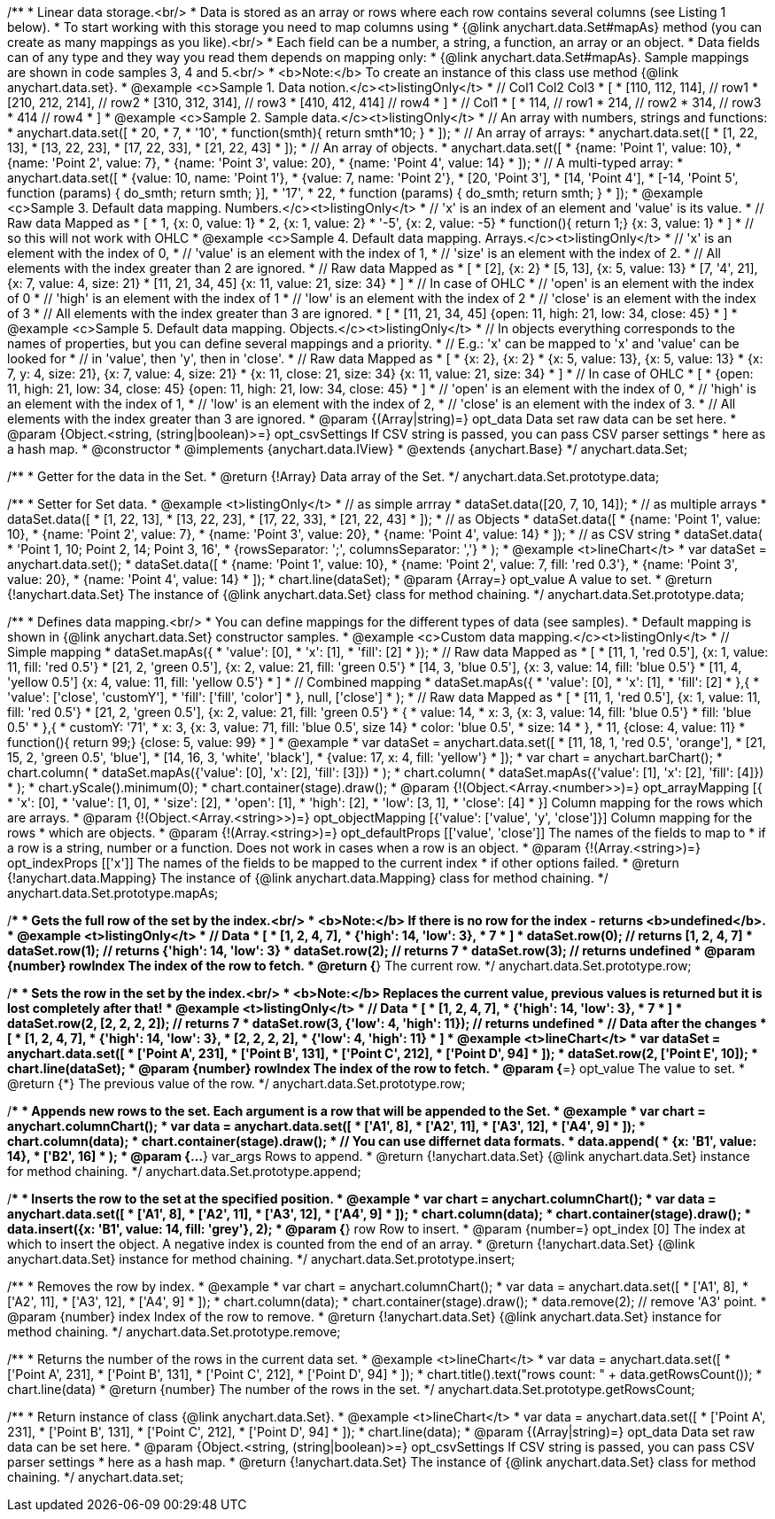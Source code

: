 /**
 * Linear data storage.<br/>
 * Data is stored as an array or rows where each row contains several columns (see Listing 1 below).
 * To start working with this storage you need to map columns using
 * {@link anychart.data.Set#mapAs} method (you can create as many mappings as you like).<br/>
 * Each field can be a number, a string, a function, an array or an object.
 * Data fields can of any type and they way you read them depends on mapping only:
 * {@link anychart.data.Set#mapAs}. Sample mappings are shown in code samples 3, 4 and 5.<br/>
 * <b>Note:</b> To create an instance of this class use method {@link anychart.data.set}.
 * @example <c>Sample 1. Data notion.</c><t>listingOnly</t>
 * // Col1 Col2 Col3
 *  [
 *   [110, 112, 114], // row1
 *   [210, 212, 214], // row2
 *   [310, 312, 314], // row3
 *   [410, 412, 414]  // row4
 *  ]
 * // Col1
 *  [
 *    114, // row1
 *    214, // row2
 *    314, // row3
 *    414  // row4
 *  ]
 * @example <c>Sample 2. Sample data.</c><t>listingOnly</t>
 * // An array with numbers, strings and functions:
 *  anychart.data.set([
 *    20,
 *    7,
 *    '10',
 *    function(smth){ return smth*10; }
 *    ]);
 * // An array of arrays:
 *  anychart.data.set([
 *    [1, 22, 13],
 *    [13, 22, 23],
 *    [17, 22, 33],
 *    [21, 22, 43]
 *  ]);
 * // An array of objects.
 *  anychart.data.set([
 *    {name: 'Point 1', value: 10},
 *    {name: 'Point 2', value: 7},
 *    {name: 'Point 3', value: 20},
 *    {name: 'Point 4', value: 14}
 *  ]);
 * // A multi-typed array:
 *  anychart.data.set([
 *    {value: 10, name: 'Point 1'},
 *    {value: 7, name: 'Point 2'},
 *    [20, 'Point 3'],
 *    [14, 'Point 4'],
 *    [-14, 'Point 5', function (params) { do_smth; return smth; }],
 *    '17',
 *    22,
 *    function (params) { do_smth; return smth; }
 *  ]);
 * @example <c>Sample 3. Default data mapping. Numbers.</c><t>listingOnly</t>
 * // 'x' is an index of an element and 'value' is its value.
 *   // Raw data         Mapped as
 *   [
 *    1,                        {x: 0, value: 1}
 *    2,                        {x: 1, value: 2}
 *    '-5',                     {x: 2, value: -5}
 *    function(){ return 1;}    {x: 3, value: 1}
 *   ]
 *   // so this will not work with OHLC
 * @example <c>Sample 4. Default data mapping. Arrays.</c><t>listingOnly</t>
 * // 'x' is an element with the index of 0,
 * // 'value' is an element with the index of 1,
 * // 'size' is an element with the index of 2.
 * // All elements with the index greater than 2 are ignored.
 *   // Raw data          Mapped as
 *   [
 *      [2],                     {x: 2}
 *      [5, 13],                 {x: 5, value: 13}
 *      [7, '4', 21],            {x: 7, value: 4, size: 21}
 *      [11, 21, 34, 45]         {x: 11, value: 21, size: 34}
 *   ]
 *   // In case of OHLC
 *     // 'open' is an element with the index of 0
 *     // 'high' is an element with the index of 1
 *     // 'low' is an element with the index of 2
 *     // 'close' is an element with the index of 3
 *     //  All elements with the index greater than 3 are ignored.
 *     [
 *        [11, 21, 34, 45]         {open: 11, high: 21, low: 34, close: 45}
 *     ]
 * @example <c>Sample 5. Default data mapping. Objects.</c><t>listingOnly</t>
 * // In objects everything corresponds to the names of properties, but you can define several mappings and a priority.
 * // E.g.: 'x' can be mapped to 'x' and 'value' can be looked for
 * // in 'value', then 'y', then in 'close'.
 *   // Raw data                 Mapped as
 *   [
 *      {x: 2},                           {x: 2}
 *      {x: 5, value: 13},                {x: 5, value: 13}
 *      {x: 7, y: 4, size: 21},           {x: 7, value: 4, size: 21}
 *      {x: 11, close: 21, size: 34}      {x: 11, value: 21, size: 34}
 *   ]
 *   // In case of OHLC
 *   [
 *     {open: 11, high: 21, low: 34, close: 45}   {open: 11, high: 21, low: 34, close: 45}
 *   ]
 *     // 'open' is an element with the index of 0,
 *     // 'high' is an element with the index of 1,
 *     // 'low' is an element with the index of 2,
 *     // 'close' is an element with the index of 3.
 *     // All elements with the index greater than 3 are ignored.
 * @param {(Array|string)=} opt_data Data set raw data can be set here.
 * @param {Object.<string, (string|boolean)>=} opt_csvSettings If CSV string is passed, you can pass CSV parser settings
 *    here as a hash map.
 * @constructor
 * @implements {anychart.data.IView}
 * @extends {anychart.Base}
 */
anychart.data.Set;

/**
 * Getter for the data in the Set.
 * @return {!Array} Data array of the Set.
 */
anychart.data.Set.prototype.data;

/**
 * Setter for Set data.
 * @example <t>listingOnly</t>
 * // as simple arrray
 * dataSet.data([20, 7, 10, 14]);
 * // as multiple arrays
 * dataSet.data([
 *    [1, 22, 13],
 *    [13, 22, 23],
 *    [17, 22, 33],
 *    [21, 22, 43]
 *  ]);
 * // as Objects
 * dataSet.data([
 *    {name: 'Point 1', value: 10},
 *    {name: 'Point 2', value: 7},
 *    {name: 'Point 3', value: 20},
 *    {name: 'Point 4', value: 14}
 *  ]);
 * // as CSV string
 * dataSet.data(
 *      'Point 1, 10; Point 2, 14; Point 3, 16',
 *      {rowsSeparator: ';', columnsSeparator: ','}
 * );
 * @example <t>lineChart</t>
 * var dataSet = anychart.data.set();
 * dataSet.data([
 *    {name: 'Point 1', value: 10},
 *    {name: 'Point 2', value: 7, fill: 'red 0.3'},
 *    {name: 'Point 3', value: 20},
 *    {name: 'Point 4', value: 14}
 * ]);
 * chart.line(dataSet);
 * @param {Array=} opt_value A value to set.
 * @return {!anychart.data.Set} The instance of {@link anychart.data.Set} class for method chaining.
 */
anychart.data.Set.prototype.data;

/**
 * Defines data mapping.<br/>
 * You can define mappings for the different types of data (see samples).
 * Default mapping is shown in {@link anychart.data.Set} constructor samples.
 * @example <c>Custom data mapping.</c><t>listingOnly</t>
 * // Simple mapping
 *  dataSet.mapAs({
 *    'value': [0],
 *    'x': [1],
 *    'fill': [2]
 *  });
 *   // Raw data          Mapped as
 *   [
 *    [11, 1, 'red 0.5'],       {x: 1, value: 11, fill: 'red 0.5'}
 *    [21, 2, 'green 0.5'],     {x: 2, value: 21, fill: 'green 0.5'}
 *    [14, 3, 'blue 0.5'],      {x: 3, value: 14, fill: 'blue 0.5'}
 *    [11, 4, 'yellow 0.5']     {x: 4, value: 11, fill: 'yellow 0.5'}
 *   ]
 * // Combined mapping
 *  dataSet.mapAs({
 *    'value': [0],
 *    'x': [1],
 *    'fill': [2]
 *   },{
 *    'value': ['close', 'customY'],
 *    'fill': ['fill', 'color']
 *   }, null, ['close']
 *  );
 *  // Raw data          Mapped as
 *   [
 *    [11, 1, 'red 0.5'],       {x: 1, value: 11, fill: 'red 0.5'}
 *    [21, 2, 'green 0.5'],     {x: 2, value: 21, fill: 'green 0.5'}
 *    {
 *      value: 14,
 *      x: 3,                   {x: 3, value: 14, fill: 'blue 0.5'}
 *      fill: 'blue 0.5'
 *    },{
 *      customY: '71',
 *      x: 3,                   {x: 3, value: 71, fill: 'blue 0.5', size 14}
 *      color: 'blue 0.5',
 *      size: 14
 *    },
 *    11,                       {close: 4, value: 11}
 *    function(){ return 99;}   {close: 5, value: 99}
 *   ]
 * @example
 * var dataSet = anychart.data.set([
 *      [11, 18, 1, 'red 0.5', 'orange'],
 *      [21, 15, 2, 'green 0.5', 'blue'],
 *      [14, 16, 3, 'white', 'black'],
 *      {value: 17, x: 4, fill: 'yellow'}
 * ]);
 * var chart = anychart.barChart();
 * chart.column(
 *      dataSet.mapAs({'value': [0], 'x': [2], 'fill': [3]})
 * );
 * chart.column(
 *      dataSet.mapAs({'value': [1], 'x': [2], 'fill': [4]})
 * );
 * chart.yScale().minimum(0);
 * chart.container(stage).draw();
 * @param {!(Object.<Array.<number>>)=} opt_arrayMapping [{
 *   'x': &#91;0&#93;,
 *   'value': &#91;1, 0&#93;,
 *   'size': &#91;2&#93;,
 *   'open': &#91;1&#93;,
 *   'high': &#91;2&#93;,
 *   'low': &#91;3, 1&#93;,
 *   'close': &#91;4&#93;
 * }] Column mapping for the rows which are arrays.
 * @param {!(Object.<Array.<string>>)=} opt_objectMapping [{'value': &#91;'value', 'y', 'close'&#93;}] Column mapping for the rows
 *  which are objects.
 * @param {!(Array.<string>)=} opt_defaultProps [&#91;'value', 'close'&#93;] The names of the fields to map to
 *  if a row is a string, number or a function. Does not work in cases when a row is an object.
 * @param {!(Array.<string>)=} opt_indexProps [&#91;'x'&#93;] The names of the fields to be mapped to the current index
 *  if other options failed.
 * @return {!anychart.data.Mapping} The instance of {@link anychart.data.Mapping} class for method chaining.
 */
anychart.data.Set.prototype.mapAs;

/**
 * Gets the full row of the set by the index.<br/>
 * <b>Note:</b> If there is no row for the index - returns <b>undefined</b>.
 * @example <t>listingOnly</t>
 * // Data
 *  [
 *    [1, 2, 4, 7],
 *    {'high': 14, 'low': 3},
 *    7
 *  ]
 *  dataSet.row(0); // returns [1, 2, 4, 7]
 *  dataSet.row(1); // returns {'high': 14, 'low': 3}
 *  dataSet.row(2); // returns 7
 *  dataSet.row(3); // returns undefined
 * @param {number} rowIndex The index of the row to fetch.
 * @return {*} The current row.
 */
anychart.data.Set.prototype.row;

/**
 * Sets the row in the set by the index.<br/>
 * <b>Note:</b> Replaces the current value, previous values is returned but it is lost completely after that!
 * @example <t>listingOnly</t>
 * // Data
 *  [
 *    [1, 2, 4, 7],
 *    {'high': 14, 'low': 3},
 *    7
 *  ]
 *  dataSet.row(2, [2, 2, 2, 2]); // returns 7
 *  dataSet.row(3, {'low': 4, 'high': 11}); // returns undefined
 * // Data after the changes
 *  [
 *    [1, 2, 4, 7],
 *    {'high': 14, 'low': 3},
 *    [2, 2, 2, 2],
 *    {'low': 4, 'high': 11}
 *  ]
 * @example <t>lineChart</t>
 * var dataSet = anychart.data.set([
 *     ['Point A', 231],
 *     ['Point B', 131],
 *     ['Point C', 212],
 *     ['Point D', 94]
 * ]);
 * dataSet.row(2, ['Point E', 10]);
 * chart.line(dataSet);
 * @param {number} rowIndex The index of the row to fetch.
 * @param {*=} opt_value The value to set.
 * @return {*} The previous value of the row.
 */
anychart.data.Set.prototype.row;

/**
 * Appends new rows to the set. Each argument is a row that will be appended to the Set.
 * @example
 * var chart = anychart.columnChart();
 * var data = anychart.data.set([
 *     ['A1', 8],
 *     ['A2', 11],
 *     ['A3', 12],
 *     ['A4', 9]
 * ]);
 * chart.column(data);
 * chart.container(stage).draw();
 * // You can use differnet data formats.
 * data.append(
 *   {x: 'B1', value: 14},
 *   ['B2', 16]
 * );
 * @param {...*} var_args Rows to append.
 * @return {!anychart.data.Set} {@link anychart.data.Set} instance for method chaining.
 */
anychart.data.Set.prototype.append;

/**
 * Inserts the row to the set at the specified position.
 * @example
 * var chart = anychart.columnChart();
 * var data = anychart.data.set([
 *     ['A1', 8],
 *     ['A2', 11],
 *     ['A3', 12],
 *     ['A4', 9]
 * ]);
 * chart.column(data);
 * chart.container(stage).draw();
 * data.insert({x: 'B1', value: 14, fill: 'grey'}, 2);
 * @param {*} row Row to insert.
 * @param {number=} opt_index [0] The index at which to insert the object. A negative index is counted from the end of an array.
 * @return {!anychart.data.Set} {@link anychart.data.Set} instance for method chaining.
 */
anychart.data.Set.prototype.insert;

/**
 * Removes the row by index.
 * @example
 * var chart = anychart.columnChart();
 * var data = anychart.data.set([
 *     ['A1', 8],
 *     ['A2', 11],
 *     ['A3', 12],
 *     ['A4', 9]
 * ]);
 * chart.column(data);
 * chart.container(stage).draw();
 * data.remove(2); // remove 'A3' point.
 * @param {number} index Index of the row to remove.
 * @return {!anychart.data.Set} {@link anychart.data.Set} instance for method chaining.
 */
anychart.data.Set.prototype.remove;

/**
 * Returns the number of the rows in the current data set.
 * @example <t>lineChart</t>
 *  var data = anychart.data.set([
 *     ['Point A', 231],
 *     ['Point B', 131],
 *     ['Point C', 212],
 *     ['Point D', 94]
 * ]);
 * chart.title().text("rows count: " + data.getRowsCount());
 * chart.line(data)
 * @return {number} The number of the rows in the set.
 */
anychart.data.Set.prototype.getRowsCount;

/**
 * Return instance of class {@link anychart.data.Set}.
 * @example <t>lineChart</t>
 * var data = anychart.data.set([
 *     ['Point A', 231],
 *     ['Point B', 131],
 *     ['Point C', 212],
 *     ['Point D', 94]
 * ]);
 * chart.line(data);
 * @param {(Array|string)=} opt_data Data set raw data can be set here.
 * @param {Object.<string, (string|boolean)>=} opt_csvSettings If CSV string is passed, you can pass CSV parser settings
 *    here as a hash map.
 * @return {!anychart.data.Set} The instance of {@link anychart.data.Set} class for method chaining.
 */
anychart.data.set;

